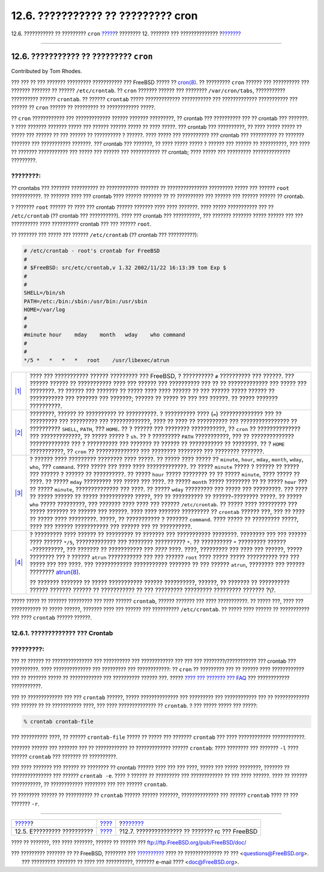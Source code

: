 ===================================
12.6. ??????????? ?? ????????? cron
===================================

.. raw:: html

   <div class="navheader">

12.6. ??????????? ?? ????????? ``cron``
`????? <configtuning-starting-services.html>`__?
???????? 12. ??????? ??? ??????????????
?\ `??????? <configtuning-rcd.html>`__

--------------

.. raw:: html

   </div>

.. raw:: html

   <div class="sect1">

.. raw:: html

   <div class="titlepage" xmlns="">

.. raw:: html

   <div>

.. raw:: html

   <div>

12.6. ??????????? ?? ????????? ``cron``
---------------------------------------

.. raw:: html

   </div>

.. raw:: html

   <div>

Contributed by Tom Rhodes.

.. raw:: html

   </div>

.. raw:: html

   </div>

.. raw:: html

   </div>

??? ??? ?? ??? ??????? ????????? ??????????? ??? FreeBSD ????? ??
`cron(8) <http://www.FreeBSD.org/cgi/man.cgi?query=cron&sektion=8>`__.
?? ????????? ``cron`` ?????? ??? ?????????? ??? ??????? ??????? ??
?????? ``/etc/crontab``. ?? ``cron`` ??????? ?????? ??? ????????
``/var/cron/tabs``, ??????????? ?????????? ?????? ``crontab``. ?? ??????
``crontab`` ????? ????????????? ??????????? ??? ?????????????
??????????? ??? ?????? ?? ``cron`` ?????? ?? ????????? ?? ????????????
?????.

?? ``cron`` ???????????? ??? ????????????? ?????? ??????? ?????????, ??
crontab ??? ?????????? ??? ?? crontab ??? ???????. ? ???? ???????
??????? ????? ??? ?????? ?????? ????? ?? ???? ?????. ??? crontab ???
??????????, ?? ???? ????? ????? ?? ????? ??? ?????? ?? ??? ?????? ??
?????????? ? ??????. ???? ????? ??? ?????????? ??? crontab ???
?????????? ?? ??????? ??????? ??? ??????????? ???????. ??? crontab ???
???????, ?? ???? ????? ????? ? ?????? ??? ?????? ?? ??????????, ??? ????
?? ??????? ??????????? ??? ????? ??? ?????? ??? ??????????? ?? crontab;
???? ????? ??? ????????? ?????????????? ?????????.

.. raw:: html

   <div class="note" xmlns="">

????????:
~~~~~~~~~

?? crontabs ??? ??????? ?????????? ?? ???????????? ??????? ??
??????????????? ????????? ????? ??? ?????? ``root`` ???????????. ??
??????? ???? ??? crontab ???? ?????? ??????? ?? ?? ?????????? ??? ??????
??? ?????? ?????? ?? crontab.

? ??????? ``root`` ?????? ?? ???? ??? crontab ?????? ??????? ???? ????
???????. ???? ????? ??????????? ??? ?? ``/etc/crontab`` (?? crontab ???
??????????). ???? ??? crontab ??? ??????????, ??? ??????? ??????? ?????
?????? ??? ??? ?????????? ???? ?????????? crontab ??? ??? ??????
``root``.

.. raw:: html

   </div>

?? ??????? ??? ????? ??? ?????? ``/etc/crontab`` (?? crontab ???
??????????):

.. code:: programlisting

    # /etc/crontab - root's crontab for FreeBSD
    #
    # $FreeBSD: src/etc/crontab,v 1.32 2002/11/22 16:13:39 tom Exp $
    # 
    #
    SHELL=/bin/sh
    PATH=/etc:/bin:/sbin:/usr/bin:/usr/sbin 
    HOME=/var/log
    #
    #
    #minute hour    mday    month   wday    who command 
    #
    #
    */5 *   *   *   *   root    /usr/libexec/atrun 

.. raw:: html

   <div class="calloutlist">

+--------------------------------------+--------------------------------------+
| `|1| <#co-comments>`__               | ???? ??? ??????????? ??????          |
|                                      | ????????? ??? FreeBSD, ? ??????????  |
|                                      | ``#`` ?????????? ??? ??????. ???     |
|                                      | ?????? ?????? ?? ??????????? ????    |
|                                      | ??? ?????? ??? ?????????? ??? ?? ??  |
|                                      | ????????????? ??? ????? ???          |
|                                      | ????????. ?? ?????? ??? ??????? ??   |
|                                      | ????? ???? ???? ?????? ?? ??? ?????? |
|                                      | ????? ?????? ?? ??????????? ???      |
|                                      | ??????? ??? ???????; ?????? ?? ????? |
|                                      | ?? ??? ??? ??????. ?? ????? ???????  |
|                                      | ??????????.                          |
+--------------------------------------+--------------------------------------+
| `|2| <#co-env>`__                    | ????????, ?????? ?? ?????????? ??    |
|                                      | ??????????. ? ?????????? ????        |
|                                      | (``=``) ?????????????? ??? ??        |
|                                      | ????????? ??? ????????? ???          |
|                                      | ?????????????, ???? ?? ???? ??       |
|                                      | ?????????? ??? ???????????????? ??   |
|                                      | ?????????? ``SHELL``, ``PATH``, ???  |
|                                      | ``HOME``. ?? ? ?????? ??? ????????   |
|                                      | ???????????, ?? ``cron`` ??          |
|                                      | ?????????????? ??? ?????????????, ?? |
|                                      | ????? ????? ? ``sh``. ?? ? ????????? |
|                                      | ``PATH`` ???????????, ??? ??         |
|                                      | ?????????????? ????????????? ??? ?   |
|                                      | ?????????? ??? ??????? ?? ?????? ??  |
|                                      | ??????????? ?? ????????. ?? ?        |
|                                      | ``HOME`` ???????????, ?? ``cron`` ?? |
|                                      | ?????????????? ??? ???????? ???????? |
|                                      | ??? ???????? ???????.                |
+--------------------------------------+--------------------------------------+
| `|3| <#co-field-descr>`__            | ? ?????? ???? ????????? ????????     |
|                                      | ???? ?????. ?? ????? ???? ????? ??   |
|                                      | ``minute``, ``hour``, ``mday``,      |
|                                      | ``month``, ``wday``, ``who``, ???    |
|                                      | ``command``. ???? ????? ??? ????     |
|                                      | ???? ?????????????. ?? ?????         |
|                                      | ``minute`` ????? ? ?????? ?? ?????   |
|                                      | ??? ?????? ? ?????? ?? ??????????.   |
|                                      | ?? ????? ``hour`` ????? ???????? ??  |
|                                      | ?? ????? ``minute``, ???? ????? ??   |
|                                      | ????. ?? ????? ``mday`` ?????????    |
|                                      | ??? ????? ??? ????. ?? ?????         |
|                                      | ``month`` ????? ???????? ?? ?? ????? |
|                                      | ``hour`` ??? ?? ????? ``minute``,    |
|                                      | ?????????????? ??? ????. ?? ?????    |
|                                      | ``wday`` ????????? ??? ????? ???     |
|                                      | ?????????. ??? ???? ?? ????? ??????  |
|                                      | ?? ????? ??????????? ?????, ??? ??   |
|                                      | ?????????? ?? ??????-???????? ?????. |
|                                      | ?? ????? ``who`` ????? ?????????,    |
|                                      | ??? ??????? ???? ???? ??? ??????     |
|                                      | ``/etc/crontab``. ?? ????? ????      |
|                                      | ????????? ??? ????? ??????? ??       |
|                                      | ?????? ??? ??????. ???? ???? ??????? |
|                                      | ????????? ?? ``crontab`` ?????? ???, |
|                                      | ??? ?? ???? ?? ????? ???? ?????????. |
|                                      | ?????, ?? ??????????? ? ???????      |
|                                      | ``command``. ???? ????? ?? ????????? |
|                                      | ?????, ???? ??? ?????? ???????????   |
|                                      | ??? ?????? ??? ?? ??????????.        |
+--------------------------------------+--------------------------------------+
| `|4| <#co-main>`__                   | ? ????????? ???? ?????? ?? ????????? |
|                                      | ?? ??????? ??? ??????????? ????????. |
|                                      | ???????? ??? ??? ?????? ???? ??????  |
|                                      | ``*/5``, ????????????? ??? ????????  |
|                                      | ?????????? ``*``. ?? ??????????      |
|                                      | ``*`` ????????? ??????-??????????,   |
|                                      | ??? ??????? ?? ??????????? ???       |
|                                      | *????* ????. ????, ????????? ???     |
|                                      | ???? ??? ??????, ????? ???????? ???  |
|                                      | ? ?????? ``atrun`` ??????????? ???   |
|                                      | ??? ?????? ``root`` ???? ????? ????? |
|                                      | ?????????? ??? ??? ????? ??? ???     |
|                                      | ????. ??? ???????????? ???????????   |
|                                      | ??????? ?? ??? ?????? ``atrun``,     |
|                                      | ???????? ??? ?????? ????????         |
|                                      | `atrun(8) <http://www.FreeBSD.org/cg |
|                                      | i/man.cgi?query=atrun&sektion=8>`__. |
|                                      |                                      |
|                                      | ?? ??????? ??????? ?? ?????          |
|                                      | ??????????? ?????? ??????????,       |
|                                      | ??????, ?? ??????? ?? ??????????     |
|                                      | ?????? ??????? ?????? ?? ??????????? |
|                                      | ?? ??? ????????? ????????? ????????? |
|                                      | ??????? ?\\?.                        |
+--------------------------------------+--------------------------------------+

.. raw:: html

   </div>

????? ????? ?? ??????? ????????? ??? ???? ?????? ``crontab``, ??????
??????? ??? ???? ???????????. ?? ????? ???, ???? ??? ??????????? ??
????? ??????, ??????? ???? ??? ?????? ??? ?????????? ``/etc/crontab``.
?? ????? ???? ?????? ?? ??????????? ??? ???? ``crontab`` ?????? ??????.

.. raw:: html

   <div class="sect2">

.. raw:: html

   <div class="titlepage" xmlns="">

.. raw:: html

   <div>

.. raw:: html

   <div>

12.6.1. ????????????? ??? Crontab
~~~~~~~~~~~~~~~~~~~~~~~~~~~~~~~~~

.. raw:: html

   </div>

.. raw:: html

   </div>

.. raw:: html

   </div>

.. raw:: html

   <div class="important" xmlns="">

?????????:
~~~~~~~~~~

??? ?? ?????? ?? ??????????????? ??? ?????????? ??? ???????????? ??? ???
??? ????????/??????????? ??? crontab ??? ??????????. ???? ??????????????
??? ????????? ??? ????????????: ?? ``cron`` ?? ????????? ??? ?? ??????
???? ???????????? ??? ?? ??????? ????? ?? ???????????? ??? ??????????
?????? ???. ????? `???? ??? ??????? ???
FAQ <../../../../doc/el_GR.ISO8859-7/books/faq/admin.html#ROOT-NOT-FOUND-CRON-ERRORS>`__
??? ???????????? ???????????.

.. raw:: html

   </div>

??? ?? ????????????? ??? ??? ``crontab`` ??????, ????? ??????????????
??? ????????? ??? ???????????? ??? ?? ????????????? ??? ?????? ?? ??
??????????? ????, ??? ???? ?????????????? ?? ``crontab``. ? ??? ?????
????? ??? ?????:

.. code:: screen

    % crontab crontab-file

??? ?????????? ????, ?? ?????? ``crontab-file`` ????? ?? ????? ???
??????? ``crontab`` ??? ???? ???????????? ????????????.

??????? ?????? ??? ??????? ??? ?? ???????????? ?? ????????????? ??????
``crontab``: ???? ???????? ??? ??????? ``-l`` ???? ?????? ``crontab``
??? ??????? ?? ??????????.

??? ???? ??????? ??? ?????? ?? ???????? ?? crontab ?????? ???? ??? ???
????, ????? ??? ????? ????????, ??????? ?? ??????????????? ??? ??????
``crontab -e``. ???? ? ?????? ?? ????????? ??? ???????????? ?? ??? ????
??????. ???? ?? ?????? ???????????, ?? ???????????? ???????? ??? ???
?????? ``crontab``.

?? ???????? ?????? ?? ?????????? ?? ``crontab`` ?????? ?????? ???????,
?????????????? ??? ?????? ``crontab`` ???? ?? ??? ??????? ``-r``.

.. raw:: html

   </div>

.. raw:: html

   </div>

.. raw:: html

   <div class="navfooter">

--------------

+----------------------------------------------------+---------------------------------+----------------------------------------------------+
| `????? <configtuning-starting-services.html>`__?   | `???? <config-tuning.html>`__   | ?\ `??????? <configtuning-rcd.html>`__             |
+----------------------------------------------------+---------------------------------+----------------------------------------------------+
| 12.5. E????????? ??????????                        | `???? <index.html>`__           | ?12.7. ??????????????? ?? ??????? rc ??? FreeBSD   |
+----------------------------------------------------+---------------------------------+----------------------------------------------------+

.. raw:: html

   </div>

???? ?? ???????, ??? ???? ???????, ?????? ?? ?????? ???
ftp://ftp.FreeBSD.org/pub/FreeBSD/doc/

| ??? ????????? ??????? ?? ?? FreeBSD, ???????? ???
  `?????????? <http://www.FreeBSD.org/docs.html>`__ ???? ??
  ?????????????? ?? ??? <questions@FreeBSD.org\ >.
|  ??? ????????? ??????? ?? ???? ??? ??????????, ??????? e-mail ????
  <doc@FreeBSD.org\ >.

.. |1| image:: ./imagelib/callouts/1.png
.. |2| image:: ./imagelib/callouts/2.png
.. |3| image:: ./imagelib/callouts/3.png
.. |4| image:: ./imagelib/callouts/4.png
